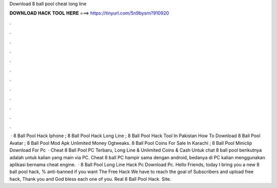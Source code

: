 Download 8 ball pool cheat long line

𝐃𝐎𝐖𝐍𝐋𝐎𝐀𝐃 𝐇𝐀𝐂𝐊 𝐓𝐎𝐎𝐋 𝐇𝐄𝐑𝐄 ===> https://tinyurl.com/5n9bysrn?910920

.

.

.

.

.

.

.

.

.

.

.

.

 · 8 Ball Pool Hack Iphone ; 8 Ball Pool Hack Long Line ; 8 Ball Pool Hack Tool In Pakistan  How To Download 8 Ball Pool Avatar ; 8 Ball Pool Mod Apk Unlimited Money Ogtweaks. 8 Ball Pool Coins For Sale In Karachi ; 8 Ball Pool Miniclip Download For Pc   · Cheat 8 Ball Pool PC Terbaru, Long Line & Unlimited Coins & Cash Untuk chat 8 ball pool berikutnya adalah untuk kalian yang main via PC. Cheat 8 ball PC hampir sama dengan android, bedanya di PC kalian menggunakan aplikasi bernama cheat engine.  · 8 Ball Pool Long Line Hack Pc Download Pc. Hello Friends, today I bring you a new 8 ball pool hack, % anti-banned if you want The Free Hack We have to reach the goal of Subscribers and upload free hack, Thank you and God bless each one of you. Real 8 Ball Pool Hack. Site.